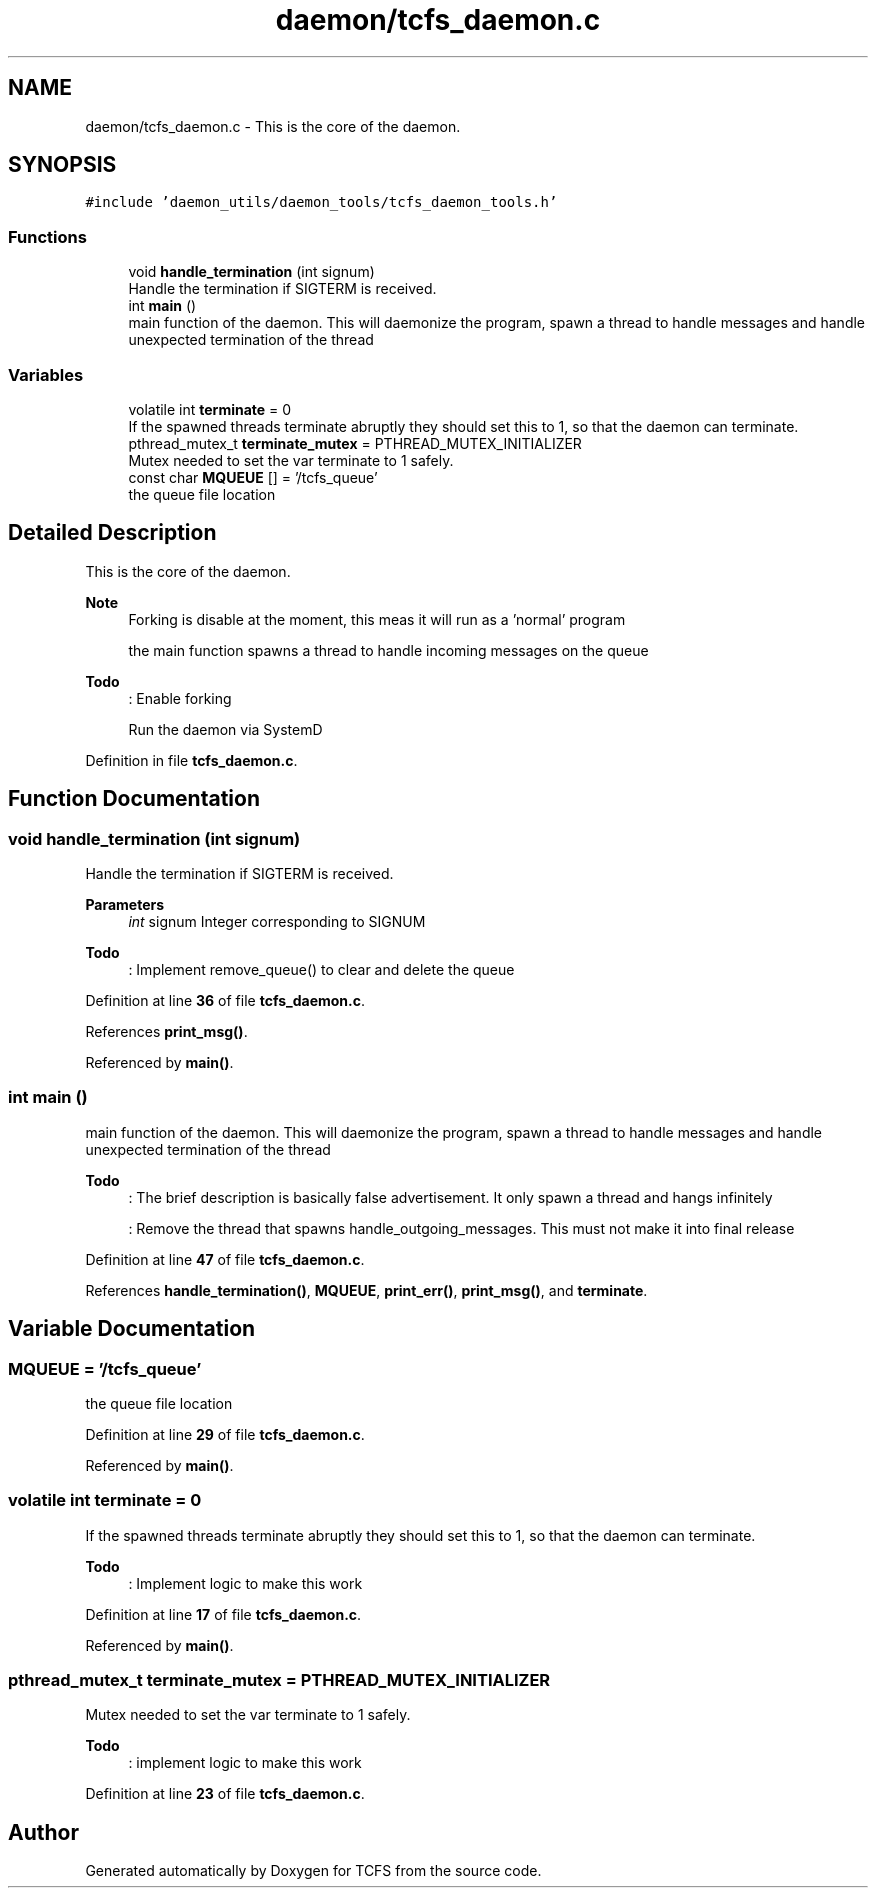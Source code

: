 .TH "daemon/tcfs_daemon.c" 3 "Mon Nov 27 2023 17:03:19" "Version 0.2" "TCFS" \" -*- nroff -*-
.ad l
.nh
.SH NAME
daemon/tcfs_daemon.c \- This is the core of the daemon\&.  

.SH SYNOPSIS
.br
.PP
\fC#include 'daemon_utils/daemon_tools/tcfs_daemon_tools\&.h'\fP
.br

.SS "Functions"

.in +1c
.ti -1c
.RI "void \fBhandle_termination\fP (int signum)"
.br
.RI "Handle the termination if SIGTERM is received\&. "
.ti -1c
.RI "int \fBmain\fP ()"
.br
.RI "main function of the daemon\&. This will daemonize the program, spawn a thread to handle messages and handle unexpected termination of the thread "
.in -1c
.SS "Variables"

.in +1c
.ti -1c
.RI "volatile int \fBterminate\fP = 0"
.br
.RI "If the spawned threads terminate abruptly they should set this to 1, so that the daemon can terminate\&. "
.ti -1c
.RI "pthread_mutex_t \fBterminate_mutex\fP = PTHREAD_MUTEX_INITIALIZER"
.br
.RI "Mutex needed to set the var terminate to 1 safely\&. "
.ti -1c
.RI "const char \fBMQUEUE\fP [] = '/tcfs_queue'"
.br
.RI "the queue file location "
.in -1c
.SH "Detailed Description"
.PP 
This is the core of the daemon\&. 


.PP
\fBNote\fP
.RS 4
Forking is disable at the moment, this meas it will run as a 'normal' program 
.PP
the main function spawns a thread to handle incoming messages on the queue 
.RE
.PP
\fBTodo\fP
.RS 4
: Enable forking 
.PP
Run the daemon via SystemD 
.RE
.PP

.PP
Definition in file \fBtcfs_daemon\&.c\fP\&.
.SH "Function Documentation"
.PP 
.SS "void handle_termination (int signum)"

.PP
Handle the termination if SIGTERM is received\&. 
.PP
\fBParameters\fP
.RS 4
\fIint\fP signum Integer corresponding to SIGNUM 
.RE
.PP
\fBTodo\fP
.RS 4
: Implement remove_queue() to clear and delete the queue 
.RE
.PP

.PP
Definition at line \fB36\fP of file \fBtcfs_daemon\&.c\fP\&.
.PP
References \fBprint_msg()\fP\&.
.PP
Referenced by \fBmain()\fP\&.
.SS "int main ()"

.PP
main function of the daemon\&. This will daemonize the program, spawn a thread to handle messages and handle unexpected termination of the thread 
.PP
\fBTodo\fP
.RS 4
: The brief description is basically false advertisement\&. It only spawn a thread and hangs infinitely 
.PP
: Remove the thread that spawns handle_outgoing_messages\&. This must not make it into final release 
.RE
.PP

.PP
Definition at line \fB47\fP of file \fBtcfs_daemon\&.c\fP\&.
.PP
References \fBhandle_termination()\fP, \fBMQUEUE\fP, \fBprint_err()\fP, \fBprint_msg()\fP, and \fBterminate\fP\&.
.SH "Variable Documentation"
.PP 
.SS "MQUEUE = '/tcfs_queue'"

.PP
the queue file location 
.PP
Definition at line \fB29\fP of file \fBtcfs_daemon\&.c\fP\&.
.PP
Referenced by \fBmain()\fP\&.
.SS "volatile int terminate = 0"

.PP
If the spawned threads terminate abruptly they should set this to 1, so that the daemon can terminate\&. 
.PP
\fBTodo\fP
.RS 4
: Implement logic to make this work 
.RE
.PP

.PP
Definition at line \fB17\fP of file \fBtcfs_daemon\&.c\fP\&.
.PP
Referenced by \fBmain()\fP\&.
.SS "pthread_mutex_t terminate_mutex = PTHREAD_MUTEX_INITIALIZER"

.PP
Mutex needed to set the var terminate to 1 safely\&. 
.PP
\fBTodo\fP
.RS 4
: implement logic to make this work 
.RE
.PP

.PP
Definition at line \fB23\fP of file \fBtcfs_daemon\&.c\fP\&.
.SH "Author"
.PP 
Generated automatically by Doxygen for TCFS from the source code\&.
